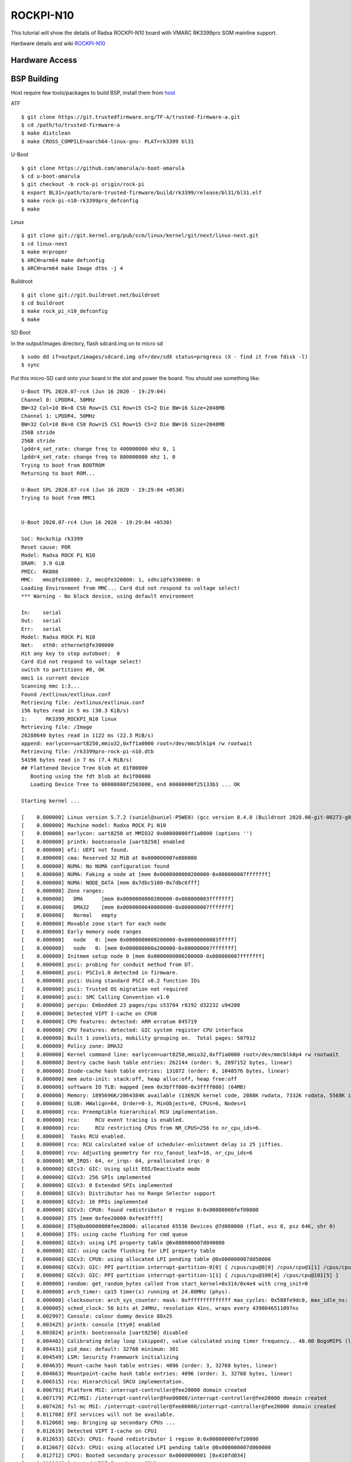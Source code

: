 ROCKPI-N10
==========

This tutorial will show the details of Radxa ROCKPI-N10 board with VMARC RK3399pro SOM mainline support.

Hardware details and wiki `ROCKPI-N10 <https://wiki.radxa.com/RockpiN10>`_


Hardware Access
---------------

.. image:: /images/rk3399pro-rock-pi-n10.jpg

BSP Building
------------

Host require few tools/packages to build BSP, install them from `host <https://wiki.amarulasolutions.com/found/host/tools.html#host>`_

ATF
::

        $ git clone https://git.trustedfirmware.org/TF-A/trusted-firmware-a.git
        $ cd /path/to/trusted-firmware-a
        $ make distclean
        $ make CROSS_COMPILE=aarch64-linux-gnu- PLAT=rk3399 bl31

U-Boot
::
        
        $ git clone https://github.com/amarula/u-boot-amarula
        $ cd u-boot-amarula
        $ git checkout -b rock-pi origin/rock-pi
        $ export BL31=/path/to/arm-trusted-firmware/build/rk3399/release/bl31/bl31.elf
        $ make rock-pi-n10-rk3399pro_defconfig
        $ make

Linux
::

        $ git clone git://git.kernel.org/pub/scm/linux/kernel/git/next/linux-next.git
        $ cd linux-next
        $ make mrproper
        $ ARCH=arm64 make defconfig
        $ ARCH=arm64 make Image dtbs -j 4


Buildroot
::

	$ git clone git://git.buildroot.net/buildroot
	$ cd buildroot
	$ make rock_pi_n10_defconfig
	$ make


SD Boot

In the output/images directory, flash sdcard.img on to micro sd

::
	
	$ sudo dd if=output/images/sdcard.img of=/dev/sdX status=progress (X - find it from fdisk -l)
	$ sync

Put this micro-SD card onto your board in the slot and power the board. You should see something like:


::

	U-Boot TPL 2020.07-rc4 (Jun 16 2020 - 19:29:04)
	Channel 0: LPDDR4, 50MHz
	BW=32 Col=10 Bk=8 CS0 Row=15 CS1 Row=15 CS=2 Die BW=16 Size=2048MB
	Channel 1: LPDDR4, 50MHz
	BW=32 Col=10 Bk=8 CS0 Row=15 CS1 Row=15 CS=2 Die BW=16 Size=2048MB
	256B stride
	256B stride
	lpddr4_set_rate: change freq to 400000000 mhz 0, 1
	lpddr4_set_rate: change freq to 800000000 mhz 1, 0
	Trying to boot from BOOTROM
	Returning to boot ROM...

	U-Boot SPL 2020.07-rc4 (Jun 16 2020 - 19:29:04 +0530)
	Trying to boot from MMC1


	U-Boot 2020.07-rc4 (Jun 16 2020 - 19:29:04 +0530)

	SoC: Rockchip rk3399
	Reset cause: POR
	Model: Radxa ROCK Pi N10
	DRAM:  3.9 GiB
	PMIC:  RK808 
	MMC:   mmc@fe310000: 2, mmc@fe320000: 1, sdhci@fe330000: 0
	Loading Environment from MMC... Card did not respond to voltage select!
	*** Warning - No block device, using default environment

	In:    serial
	Out:   serial
	Err:   serial
	Model: Radxa ROCK Pi N10
	Net:   eth0: ethernet@fe300000
	Hit any key to stop autoboot:  0 
	Card did not respond to voltage select!
	switch to partitions #0, OK
	mmc1 is current device
	Scanning mmc 1:3...
	Found /extlinux/extlinux.conf
	Retrieving file: /extlinux/extlinux.conf
	156 bytes read in 5 ms (30.3 KiB/s)
	1:      RK3399_ROCKPI_N10 linux
	Retrieving file: /Image
	26288640 bytes read in 1122 ms (22.3 MiB/s)
	append: earlycon=uart8250,mmio32,0xff1a0000 root=/dev/mmcblk1p4 rw rootwait
	Retrieving file: /rk3399pro-rock-pi-n10.dtb
	54196 bytes read in 7 ms (7.4 MiB/s)
	## Flattened Device Tree blob at 01f00000
	   Booting using the fdt blob at 0x1f00000
	   Loading Device Tree to 00000000f2503000, end 00000000f25133b3 ... OK

	Starting kernel ...

	[    0.000000] Linux version 5.7.2 (suniel@suniel-P5WE0) (gcc version 8.4.0 (Buildroot 2020.08-git-00273-g8f70124), GNU ld (GNU Binutils) 2.32) #2 SMP PREEMPT Thu Ju0
	[    0.000000] Machine model: Radxa ROCK Pi N10
	[    0.000000] earlycon: uart8250 at MMIO32 0x00000000ff1a0000 (options '')
	[    0.000000] printk: bootconsole [uart8250] enabled
	[    0.000000] efi: UEFI not found.
	[    0.000000] cma: Reserved 32 MiB at 0x000000007e000000
	[    0.000000] NUMA: No NUMA configuration found
	[    0.000000] NUMA: Faking a node at [mem 0x0000000000200000-0x000000007fffffff]
	[    0.000000] NUMA: NODE_DATA [mem 0x7dbc5100-0x7dbc6fff]
	[    0.000000] Zone ranges:
	[    0.000000]   DMA      [mem 0x0000000000200000-0x000000003fffffff]
	[    0.000000]   DMA32    [mem 0x0000000040000000-0x000000007fffffff]
	[    0.000000]   Normal   empty
	[    0.000000] Movable zone start for each node
	[    0.000000] Early memory node ranges
	[    0.000000]   node   0: [mem 0x0000000000200000-0x00000000083fffff]
	[    0.000000]   node   0: [mem 0x000000000a200000-0x000000007fffffff]
	[    0.000000] Initmem setup node 0 [mem 0x0000000000200000-0x000000007fffffff]
	[    0.000000] psci: probing for conduit method from DT.
	[    0.000000] psci: PSCIv1.0 detected in firmware.
	[    0.000000] psci: Using standard PSCI v0.2 function IDs
	[    0.000000] psci: Trusted OS migration not required
	[    0.000000] psci: SMC Calling Convention v1.0
	[    0.000000] percpu: Embedded 23 pages/cpu s53784 r8192 d32232 u94208
	[    0.000000] Detected VIPT I-cache on CPU0
	[    0.000000] CPU features: detected: ARM erratum 845719
	[    0.000000] CPU features: detected: GIC system register CPU interface
	[    0.000000] Built 1 zonelists, mobility grouping on.  Total pages: 507912
	[    0.000000] Policy zone: DMA32
	[    0.000000] Kernel command line: earlycon=uart8250,mmio32,0xff1a0000 root=/dev/mmcblk0p4 rw rootwait
	[    0.000000] Dentry cache hash table entries: 262144 (order: 9, 2097152 bytes, linear)
	[    0.000000] Inode-cache hash table entries: 131072 (order: 8, 1048576 bytes, linear)
	[    0.000000] mem auto-init: stack:off, heap alloc:off, heap free:off
	[    0.000000] software IO TLB: mapped [mem 0x3bfff000-0x3ffff000] (64MB)
	[    0.000000] Memory: 1895696K/2064384K available (13692K kernel code, 2088K rwdata, 7332K rodata, 5568K init, 483K bss, 135920K reserved, 32768K cma-reserved)
	[    0.000000] SLUB: HWalign=64, Order=0-3, MinObjects=0, CPUs=6, Nodes=1
	[    0.000000] rcu: Preemptible hierarchical RCU implementation.
	[    0.000000] rcu:     RCU event tracing is enabled.
	[    0.000000] rcu:     RCU restricting CPUs from NR_CPUS=256 to nr_cpu_ids=6.
	[    0.000000]  Tasks RCU enabled.
	[    0.000000] rcu: RCU calculated value of scheduler-enlistment delay is 25 jiffies.
	[    0.000000] rcu: Adjusting geometry for rcu_fanout_leaf=16, nr_cpu_ids=6
	[    0.000000] NR_IRQS: 64, nr_irqs: 64, preallocated irqs: 0
	[    0.000000] GICv3: GIC: Using split EOI/Deactivate mode
	[    0.000000] GICv3: 256 SPIs implemented
	[    0.000000] GICv3: 0 Extended SPIs implemented
	[    0.000000] GICv3: Distributor has no Range Selector support
	[    0.000000] GICv3: 16 PPIs implemented
	[    0.000000] GICv3: CPU0: found redistributor 0 region 0:0x00000000fef00000
	[    0.000000] ITS [mem 0xfee20000-0xfee3ffff]
	[    0.000000] ITS@0x00000000fee20000: allocated 65536 Devices @7d080000 (flat, esz 8, psz 64K, shr 0)
	[    0.000000] ITS: using cache flushing for cmd queue
	[    0.000000] GICv3: using LPI property table @0x000000007d040000
	[    0.000000] GIC: using cache flushing for LPI property table
	[    0.000000] GICv3: CPU0: using allocated LPI pending table @0x000000007d050000
	[    0.000000] GICv3: GIC: PPI partition interrupt-partition-0[0] { /cpus/cpu@0[0] /cpus/cpu@1[1] /cpus/cpu@2[2] /cpus/cpu@3[3] }
	[    0.000000] GICv3: GIC: PPI partition interrupt-partition-1[1] { /cpus/cpu@100[4] /cpus/cpu@101[5] }
	[    0.000000] random: get_random_bytes called from start_kernel+0x314/0x4e4 with crng_init=0
	[    0.000000] arch_timer: cp15 timer(s) running at 24.00MHz (phys).
	[    0.000000] clocksource: arch_sys_counter: mask: 0xffffffffffffff max_cycles: 0x588fe9dc0, max_idle_ns: 440795202592 ns
	[    0.000005] sched_clock: 56 bits at 24MHz, resolution 41ns, wraps every 4398046511097ns
	[    0.002997] Console: colour dummy device 80x25
	[    0.003425] printk: console [tty0] enabled
	[    0.003824] printk: bootconsole [uart8250] disabled
	[    0.004402] Calibrating delay loop (skipped), value calculated using timer frequency.. 48.00 BogoMIPS (lpj=96000)
	[    0.004431] pid_max: default: 32768 minimum: 301
	[    0.004549] LSM: Security Framework initializing
	[    0.004635] Mount-cache hash table entries: 4096 (order: 3, 32768 bytes, linear)
	[    0.004663] Mountpoint-cache hash table entries: 4096 (order: 3, 32768 bytes, linear)
	[    0.006515] rcu: Hierarchical SRCU implementation.
	[    0.006791] Platform MSI: interrupt-controller@fee20000 domain created
	[    0.007179] PCI/MSI: /interrupt-controller@fee00000/interrupt-controller@fee20000 domain created
	[    0.007426] fsl-mc MSI: /interrupt-controller@fee00000/interrupt-controller@fee20000 domain created
	[    0.011708] EFI services will not be available.
	[    0.012060] smp: Bringing up secondary CPUs ...
	[    0.012619] Detected VIPT I-cache on CPU1
	[    0.012653] GICv3: CPU1: found redistributor 1 region 0:0x00000000fef20000
	[    0.012667] GICv3: CPU1: using allocated LPI pending table @0x000000007d060000
	[    0.012712] CPU1: Booted secondary processor 0x0000000001 [0x410fd034]
	[    0.013280] Detected VIPT I-cache on CPU2
	[    0.013304] GICv3: CPU2: found redistributor 2 region 0:0x00000000fef40000
	[    0.013315] GICv3: CPU2: using allocated LPI pending table @0x000000007d070000
	[    0.013343] CPU2: Booted secondary processor 0x0000000002 [0x410fd034]
	[    0.013890] Detected VIPT I-cache on CPU3
	[    0.013912] GICv3: CPU3: found redistributor 3 region 0:0x00000000fef60000
	[    0.013922] GICv3: CPU3: using allocated LPI pending table @0x000000007d100000
	[    0.013948] CPU3: Booted secondary processor 0x0000000003 [0x410fd034]
	[    0.017862] CPU features: detected: EL2 vector hardening
	[    0.018267] ARM_SMCCC_ARCH_WORKAROUND_1 missing from firmware
	[    0.018601] CPU features: detected: ARM erratum 1319367
	[    0.018878] Detected PIPT I-cache on CPU4
	[    0.020121] GICv3: CPU4: found redistributor 100 region 0:0x00000000fef80000
	[    0.020602] GICv3: CPU4: using allocated LPI pending table @0x000000007d110000
	[    0.021850] CPU4: Booted secondary processor 0x0000000100 [0x410fd082]
	[    0.030887] Detected PIPT I-cache on CPU5
	[    0.032074] GICv3: CPU5: found redistributor 101 region 0:0x00000000fefa0000
	[    0.032508] GICv3: CPU5: using allocated LPI pending table @0x000000007d120000
	[    0.033607] CPU5: Booted secondary processor 0x0000000101 [0x410fd082]
	[    0.039150] smp: Brought up 1 node, 6 CPUs
	[    0.039500] SMP: Total of 6 processors activated.
	[    0.039534] CPU features: detected: 32-bit EL0 Support
	[    0.039568] CPU features: detected: CRC32 instructions
	[    0.219105] CPU: All CPU(s) started at EL2
	[    0.219954] alternatives: patching kernel code
	[    0.224388] devtmpfs: initialized
	[    0.236654] KASLR disabled due to lack of seed
	[    0.237771] clocksource: jiffies: mask: 0xffffffff max_cycles: 0xffffffff, max_idle_ns: 7645041785100000 ns
	[    0.237860] futex hash table entries: 2048 (order: 5, 131072 bytes, linear)
	[    0.239760] pinctrl core: initialized pinctrl subsystem
	[    0.242448] thermal_sys: Registered thermal governor 'step_wise'
	[    0.242487] thermal_sys: Registered thermal governor 'power_allocator'
	[    0.243158] DMI not present or invalid.
	[    0.244246] NET: Registered protocol family 16
	[    0.266992] DMA: preallocated 256 KiB pool for atomic allocations
	[    0.267120] audit: initializing netlink subsys (disabled)
	[    0.267566] audit: type=2000 audit(0.264:1): state=initialized audit_enabled=0 res=1
	[    0.270233] cpuidle: using governor menu
	[    0.270853] hw-breakpoint: found 6 breakpoint and 4 watchpoint registers.
	[    0.272760] ASID allocator initialised with 65536 entries
	[    0.275273] Serial: AMBA PL011 UART driver
	[    0.321360] HugeTLB registered 1.00 GiB page size, pre-allocated 0 pages
	[    0.321482] HugeTLB registered 32.0 MiB page size, pre-allocated 0 pages
	[    0.321502] HugeTLB registered 2.00 MiB page size, pre-allocated 0 pages
	[    0.321521] HugeTLB registered 64.0 KiB page size, pre-allocated 0 pages
	[    0.325832] cryptd: max_cpu_qlen set to 1000
	[    0.332792] ACPI: Interpreter disabled.
	[    0.334823] vcc5v0_sys: supplied by vcc12v_dcin
	[    0.337154] iommu: Default domain type: Translated 
	[    0.339159] vgaarb: loaded
	[    0.339668] SCSI subsystem initialized
	[    0.341372] usbcore: registered new interface driver usbfs
	[    0.341429] usbcore: registered new interface driver hub
	[    0.341601] usbcore: registered new device driver usb
	[    0.343009] pps_core: LinuxPPS API ver. 1 registered
	[    0.343034] pps_core: Software ver. 5.3.6 - Copyright 2005-2007 Rodolfo Giometti <giometti@linux.it>
	[    0.343072] PTP clock support registered
	[    0.343252] EDAC MC: Ver: 3.0.0
	[    0.345952] FPGA manager framework
	[    0.346145] Advanced Linux Sound Architecture Driver Initialized.
	[    0.348816] clocksource: Switched to clocksource arch_sys_counter
	[    0.349599] VFS: Disk quotas dquot_6.6.0
	[    0.349691] VFS: Dquot-cache hash table entries: 512 (order 0, 4096 bytes)
	[    0.349977] pnp: PnP ACPI: disabled
	[    0.358168] NET: Registered protocol family 2
	[    0.358927] tcp_listen_portaddr_hash hash table entries: 1024 (order: 2, 16384 bytes, linear)
	[    0.359002] TCP established hash table entries: 16384 (order: 5, 131072 bytes, linear)
	[    0.359205] TCP bind hash table entries: 16384 (order: 6, 262144 bytes, linear)
	[    0.359510] TCP: Hash tables configured (established 16384 bind 16384)
	[    0.359745] UDP hash table entries: 1024 (order: 3, 32768 bytes, linear)
	[    0.359826] UDP-Lite hash table entries: 1024 (order: 3, 32768 bytes, linear)
	[    0.360084] NET: Registered protocol family 1
	[    0.362774] RPC: Registered named UNIX socket transport module.
	[    0.362801] RPC: Registered udp transport module.
	[    0.362816] RPC: Registered tcp transport module.
	[    0.362830] RPC: Registered tcp NFSv4.1 backchannel transport module.
	[    0.362858] PCI: CLS 0 bytes, default 64
	[    0.373854] hw perfevents: enabled with armv8_cortex_a53 PMU driver, 7 counters available
	[    0.376143] hw perfevents: enabled with armv8_cortex_a72 PMU driver, 7 counters available
	[    0.377226] kvm [1]: IPA Size Limit: 40bits
	[    0.378930] kvm [1]: vgic-v2@fff20000
	[    0.379281] kvm [1]: GIC system register CPU interface enabled
	[    0.381652] kvm [1]: vgic interrupt IRQ10
	[    0.383661] kvm [1]: Hyp mode initialized successfully
	[    0.397406] Initialise system trusted keyrings
	[    0.399627] workingset: timestamp_bits=44 max_order=19 bucket_order=0
	[    0.409013] squashfs: version 4.0 (2009/01/31) Phillip Lougher
	[    0.412132] NFS: Registering the id_resolver key type
	[    0.412241] Key type id_resolver registered
	[    0.412256] Key type id_legacy registered
	[    0.412278] nfs4filelayout_init: NFSv4 File Layout Driver Registering...
	[    0.412550] 9p: Installing v9fs 9p2000 file system support
	[    0.432812] Key type asymmetric registered
	[    0.432862] Asymmetric key parser 'x509' registered
	[    0.432985] Block layer SCSI generic (bsg) driver version 0.4 loaded (major 245)
	[    0.433009] io scheduler mq-deadline registered
	[    0.433027] io scheduler kyber registered
	[    0.453203] EINJ: ACPI disabled.
	[    0.461982] dma-pl330 ff6d0000.dma-controller: Loaded driver for PL330 DMAC-241330
	[    0.462059] dma-pl330 ff6d0000.dma-controller:       DBUFF-32x8bytes Num_Chans-6 Num_Peri-12 Num_Events-12
	[    0.464015] dma-pl330 ff6e0000.dma-controller: Loaded driver for PL330 DMAC-241330
	[    0.464052] dma-pl330 ff6e0000.dma-controller:       DBUFF-128x8bytes Num_Chans-8 Num_Peri-20 Num_Events-16
	[    0.477788] Serial: 8250/16550 driver, 4 ports, IRQ sharing enabled
	[    0.481443] ff180000.serial: ttyS0 at MMIO 0xff180000 (irq = 29, base_baud = 1500000) is a 16550A
	[    0.482932] ff1a0000.serial: ttyS2 at MMIO 0xff1a0000 (irq = 30, base_baud = 1500000) is a 16550A
	[    1.702465] printk: console [ttyS2] enabled
	[    1.709482] SuperH (H)SCI(F) driver initialized
	[    1.715422] msm_serial: driver initialized
	[    1.723059] cacheinfo: Unable to detect cache hierarchy for CPU 0
	[    1.743450] loop: module loaded
	[    1.749003] megasas: 07.713.01.00-rc1
	[    1.760492] libphy: Fixed MDIO Bus: probed
	[    1.766153] tun: Universal TUN/TAP device driver, 1.6
	[    1.773692] thunder_xcv, ver 1.0
	[    1.777413] thunder_bgx, ver 1.0
	[    1.781082] nicpf, ver 1.0
	[    1.785704] hclge is initializing
	[    1.789772] hns3: Hisilicon Ethernet Network Driver for Hip08 Family - version
	[    1.797904] hns3: Copyright (c) 2017 Huawei Corporation.
	[    1.803981] e1000: Intel(R) PRO/1000 Network Driver - version 7.3.21-k8-NAPI
	[    1.811889] e1000: Copyright (c) 1999-2006 Intel Corporation.
	[    1.818413] e1000e: Intel(R) PRO/1000 Network Driver - 3.2.6-k
	[    1.824955] e1000e: Copyright(c) 1999 - 2015 Intel Corporation.
	[    1.831632] igb: Intel(R) Gigabit Ethernet Network Driver - version 5.6.0-k
	[    1.839436] igb: Copyright (c) 2007-2014 Intel Corporation.
	[    1.845738] igbvf: Intel(R) Gigabit Virtual Function Network Driver - version 2.4.0-k
	[    1.854514] igbvf: Copyright (c) 2009 - 2012 Intel Corporation.
	[    1.861661] sky2: driver version 1.30
	[    1.867271] VFIO - User Level meta-driver version: 0.3
	[    1.877341] ehci_hcd: USB 2.0 'Enhanced' Host Controller (EHCI) Driver
	[    1.884704] ehci-pci: EHCI PCI platform driver
	[    1.889737] ehci-platform: EHCI generic platform driver
	[    1.895840] ehci-orion: EHCI orion driver
	[    1.900485] ehci-exynos: EHCI Exynos driver
	[    1.905297] ohci_hcd: USB 1.1 'Open' Host Controller (OHCI) Driver
	[    1.912265] ohci-pci: OHCI PCI platform driver
	[    1.917289] ohci-platform: OHCI generic platform driver
	[    1.923309] ohci-exynos: OHCI Exynos driver
	[    1.928803] usbcore: registered new interface driver usb-storage
	[    1.939821] i2c /dev entries driver
	[    1.949562] rk808 0-0020: chip id: 0x8090
	[    1.961877] rk808-regulator rk808-regulator: there is no dvs0 gpio
	[    1.967072] random: fast init done
	[    1.968943] rk808-regulator rk808-regulator: there is no dvs1 gpio
	[    1.979802] DCDC_REG1: supplied by vcc5v0_sys
	[    1.987843] DCDC_REG2: supplied by vcc5v0_sys
	[    1.995219] DCDC_REG3: supplied by vcc5v0_sys
	[    2.001906] DCDC_REG4: supplied by vcc5v0_sys
	[    2.008641] DCDC_REG5: supplied by vcc5v0_sys
	[    2.013848] vcc_buck5: Bringing 3300000uV into 2200000-2200000uV
	[    2.023184] LDO_REG1: supplied by vcc_buck5
	[    2.030387] LDO_REG2: supplied by vcc_buck5
	[    2.037481] LDO_REG3: supplied by vcc_buck5
	[    2.044832] LDO_REG4: supplied by vcc_buck5
	[    2.050032] vcca_1v8: Bringing 1800000uV into 1850000-1850000uV
	[    2.059615] LDO_REG5: supplied by vcc_buck5
	[    2.064821] vdd1v5_dvp: Bringing 1800000uV into 1500000-1500000uV
	[    2.074575] LDO_REG6: supplied by vcc_buck5
	[    2.081638] LDO_REG7: supplied by vcc5v0_sys
	[    2.088719] LDO_REG8: supplied by vcc5v0_sys
	[    2.095745] LDO_REG9: supplied by vcc5v0_sys
	[    2.102782] SWITCH_REG1: supplied by vcc5v0_sys
	[    2.108399] SWITCH_REG2: supplied by vcc3v3_sys
	[    2.130110] energy_model: pd0: hertz/watts ratio non-monotonically decreasing: em_cap_state 1 >= em_cap_state0
	[    2.145681] cpufreq: cpufreq_online: CPU4: Running at unlisted freq: 12000 KHz
	[    2.154394] cpufreq: cpufreq_online: CPU4: Unlisted initial frequency changed to: 408000 KHz
	[    2.165782] sdhci: Secure Digital Host Controller Interface driver
	[    2.172707] sdhci: Copyright(c) Pierre Ossman
	[    2.177796] Synopsys Designware Multimedia Card Interface Driver
	[    2.185245] dwmmc_rockchip fe320000.mmc: IDMAC supports 32-bit address mode.
	[    2.193175] dwmmc_rockchip fe320000.mmc: Using internal DMA controller.
	[    2.200574] dwmmc_rockchip fe320000.mmc: Version ID is 270a
	[    2.206827] dwmmc_rockchip fe320000.mmc: DW MMC controller at irq 25,32 bit host data width,256 deep fifo
	[    2.217994] dwmmc_rockchip fe320000.mmc: Got CD GPIO
	[    2.237965] mmc_host mmc0: Bus speed (slot 0) = 400000Hz (slot req 400000Hz, actual 400000HZ div = 0)
	[    2.261712] sdhci-pltfm: SDHCI platform and OF driver helper
	[    2.268765] mmc1: CQHCI version 5.10
	[    2.298460] mmc1: SDHCI controller on fe330000.sdhci [fe330000.sdhci] using ADMA
	[    2.307986] ledtrig-cpu: registered to indicate activity on CPUs
	[    2.309063] mmc_host mmc0: Bus speed (slot 0) = 50000000Hz (slot req 50000000Hz, actual 50000000HZ div = 0)
	[    2.315429] usbcore: registered new interface driver usbhid
	[    2.325995] mmc0: new high speed SDHC card at address 0001
	[    2.331860] usbhid: USB HID core driver
	[    2.338562] mmcblk0: mmc0:0001 EB1QT 29.8 GiB 
	[    2.345053] NET: Registered protocol family 17
	[    2.352301] 9pnet: Installing 9P2000 support
	[    2.353868] GPT:Primary header thinks Alt. header is not at the end of the disk.
	[    2.357113] Key type dns_resolver registered
	[    2.365347] GPT:589856 != 62521343
	[    2.365348] GPT:Alternate GPT header not at the end of the disk.
	[    2.365350] GPT:589856 != 62521343
	[    2.370379] registered taskstats version 1
	[    2.373919] GPT: Use GNU Parted to correct GPT errors.
	[    2.373936]  mmcblk0: p1 p2 p3 p4
	[    2.380643] Loading compiled-in X.509 certificates
	[    2.420197] ALSA device list:
	[    2.423536]   No soundcards found.
	[    2.427498] dw-apb-uart ff1a0000.serial: forbid DMA for kernel console
	[    2.443331] EXT4-fs (mmcblk0p4): mounted filesystem with ordered data mode. Opts: (null)
	[    2.452444] VFS: Mounted root (ext4 filesystem) on device 179:4.
	[    2.460160] devtmpfs: mounted
	[    2.465654] Freeing unused kernel memory: 5568K
	[    2.470804] Run /sbin/init as init process
	[    2.497297] mmc1: Command Queue Engine enabled
	[    2.502282] mmc1: new HS400 Enhanced strobe MMC card at address 0001
	[    2.509710] mmcblk1: mmc1:0001 D9D16G 14.5 GiB 
	[    2.514884] mmcblk1boot0: mmc1:0001 D9D16G partition 1 4.00 MiB
	[    2.521595] mmcblk1boot1: mmc1:0001 D9D16G partition 2 4.00 MiB
	[    2.528647] mmcblk1rpmb: mmc1:0001 D9D16G partition 3 4.00 MiB, chardev (234:0)
	[    2.540885]  mmcblk1: p1 p2 p3 p4 p5 p6 p7 p8 p9 p10 p11 p12 p13 p14
	[    2.549382] EXT4-fs (mmcblk0p4): re-mounted. Opts: (null)
	Starting syslogd: OK
	Starting klogd: OK
	Running sysctl: OK
	Saving random seed: [    2.605267] random: dd: uninitialized urandom read (512 bytes read)
	OK
	Starting system message bus: [    2.649896] random: dbus-uuidgen: uninitialized urandom read (12 bytes read)
	[    2.657864] random: dbus-uuidgen: uninitialized urandom read (8 bytes read)
	dbus-daemon[237]: Failed to start message bus: Could not get UID and GID for username "dbus"
	done
	Starting network: OK
	Starting dhcpcd...
	[    2.777277] 8021q: 802.1Q VLAN Support v1.8
	[    2.838810] cfg80211: Loading compiled-in X.509 certificates for regulatory database
	[    2.898377] cfg80211: Loaded X.509 cert 'sforshee: 00b28ddf47aef9cea7'
	[    2.905855] platform regulatory.0: Direct firmware load for regulatory.db failed with error -2
	no valid interfaces found
	[    2.915550] platform regulatory.0: Falling back to sysfs fallback for: regulatory.db
	no interfaces have a carrier
	forked to background, child pid 261
	Starting ntpd: [    3.106005] NET: Registered protocol family 10
	[    3.111902] Segment Routing with IPv6
	OK
	[    6.120757] random: crng init done
	[    6.124591] random: 2 urandom warning(s) missed due to ratelimiting
	ssh-keygen: generating new host keys: RSA DSA ECDSA ED25519 
	Starting sshd: Privilege separation user sshd does not exist
	OK
	Starting HPA's tftpd: done

	Welcome to ROCKPI-N10..!!
	rockpi-n10 login:

use root for login.
